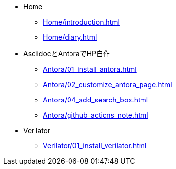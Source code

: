 * Home
** xref:Home/introduction.adoc[]
** xref:Home/diary.adoc[]
* AsciidocとAntoraでHP自作
** xref:Antora/01_install_antora.adoc[]
** xref:Antora/02_customize_antora_page.adoc[]
** xref:Antora/04_add_search_box.adoc[]
** xref:Antora/github_actions_note.adoc[]
* Verilator
** xref:Verilator/01_install_verilator.adoc[]